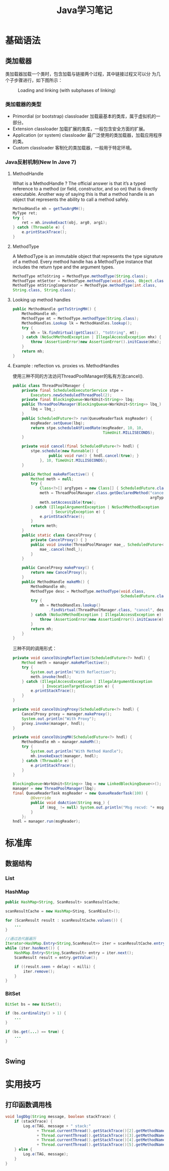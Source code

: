 #+STARTUP: overview
#+STARTUP: hidestars
#+TITLE: Java学习笔记
#+OPTIONS:    H:3 num:nil toc:t \n:nil ::t |:t ^:t -:t f:t *:t tex:t d:(HIDE) tags:not-in-toc
#+HTML_HEAD: <link rel="stylesheet" title="Standard" href="css/worg.css" type="text/css" />


* 基础语法

** 类加载器
   类加载器加载一个类时，包含加载与链接两个过程，其中链接过程又可以分
   为几个子步骤进行，如下图所示：
   
   #+CAPTION: Loading and linking (with subphases of linking)
   [[./images/2016/2016072301.png]]

   
*** 类加载器的类型
    - Primordial (or bootstrap) classloader
      加载最基本的类库，属于虚拟机的一部分。
    - Extension classloader
      加载扩展的类库，一般包含安全方面的扩展。
    - Application (or system) classloader
      最广泛使用的类加载器，加载应用程序的类。
    - Custom classloader
      客制化的类加载器，一般用于特定环境。

    [[./images/2016/2016072302.png]]

*** Java反射机制(New In Jave 7)
    
**** MethodHandle
     What is a MethodHandle ? The official answer is that it’s a typed
     reference to a method (or field, constructor, and so on) that is
     directly executable. Another way of saying this is that a method
     handle is an object that represents the ability to call a method
     safely. 

     #+BEGIN_SRC java
       MethodHandle mh = getTwoArgMH();
       MyType ret;
       try {
           ret = mh.invokeExact(obj, arg0, arg1);
       } catch (Throwable e) {
           e.printStackTrace();
       }     
     #+END_SRC

**** MethodType
     A MethodType is an immutable object that represents the type
     signature of a method.
     Every method handle has a MethodType instance that includes the
     return type and the argument types.

     #+BEGIN_SRC java
       MethodType mtToString = MethodType.methodType(String.class);
       MethodType mtSetter = MethodType.methodType(void.class, Object.class);
       MethodType mtStringComparator = MethodType.methodType(int.class,
       String.class, String.class);     
     #+END_SRC
     
     
**** Looking up method handles
     #+BEGIN_SRC java
       public MethodHandle getToStringMH() {
           MethodHandle mh;
           MethodType mt = MethodType.methodType(String.class);
           MethodHandles.Lookup lk = MethodHandles.lookup();
           try {
               mh = lk.findVirtual(getClass(), "toString", mt);
           } catch (NoSuchMethodException | IllegalAccessException mhx) {
               throw (AssertionError)new AssertionError().initCause(mhx);
           }
           return mh;
       }
     #+END_SRC

**** Example : reflection vs. proxies vs. MethodHandles
     使用三种不同的方法访问ThreadPoolManager的私有方法cancel(). 
     #+BEGIN_SRC java
       public class ThreadPoolManager {
           private final ScheduledExecutorService stpe =
               Executors.newScheduledThreadPool(2);
           private final BlockingQueue<WorkUnit<String>> lbq;
           public ThreadPoolManager(BlockingQueue<WorkUnit<String>> lbq_) {
               lbq = lbq_;
           }
           public ScheduledFuture<?> run(QueueReaderTask msgReader) {
               msgReader.setQueue(lbq);
               return stpe.scheduleAtFixedRate(msgReader, 10, 10,
                                               TimeUnit.MILLISECONDS);
           }

           private void cancel(final ScheduledFuture<?> hndl) {
               stpe.schedule(new Runnable() {
                       public void run() { hndl.cancel(true); }
                   }, 10, TimeUnit.MILLISECONDS);
           }

           public Method makeReflective() {
               Method meth = null;
               try {
                   Class<?>[] argTypes = new Class[] { ScheduledFuture.class };
                   meth = ThreadPoolManager.class.getDeclaredMethod("cancel",
                                                                    argTypes);
                   meth.setAccessible(true);
               } catch (IllegalArgumentException | NoSuchMethodException
                        | SecurityException e) {
                   e.printStackTrace();
               }
               return meth;
           }
           public static class CancelProxy {
               private CancelProxy() { }
               public void invoke(ThreadPoolManager mae_, ScheduledFuture<?> hndl_) {
                   mae_.cancel(hndl_);
               }
           }

           public CancelProxy makeProxy() {
               return new CancelProxy();
           }
           public MethodHandle makeMh() {
               MethodHandle mh;
               MethodType desc = MethodType.methodType(void.class,
                                                       ScheduledFuture.class);
               try {
                   mh = MethodHandles.lookup()
                       .findVirtual(ThreadPoolManager.class, "cancel", desc);
               } catch (NoSuchMethodException | IllegalAccessException e) {
                   throw (AssertionError)new AssertionError().initCause(e);
               }
               return mh;
           }
       }
     #+END_SRC

     三种不同的调用形式：
     #+BEGIN_SRC java
       private void cancelUsingReflection(ScheduledFuture<?> hndl) {
           Method meth = manager.makeReflective();
           try {
               System.out.println("With Reflection");
               meth.invoke(hndl);
           } catch (IllegalAccessException | IllegalArgumentException
                    | InvocationTargetException e) {
               e.printStackTrace();
           }
       }

       private void cancelUsingProxy(ScheduledFuture<?> hndl) {
           CancelProxy proxy = manager.makeProxy();
           System.out.println("With Proxy");
           proxy.invoke(manager, hndl);
       }

       private void cancelUsingMH(ScheduledFuture<?> hndl) {
           MethodHandle mh = manager.makeMh();
           try {
               System.out.println("With Method Handle");
               mh.invokeExact(manager, hndl);
           } catch (Throwable e) {
               e.printStackTrace();
           }
       }

       BlockingQueue<WorkUnit<String>> lbq = new LinkedBlockingQueue<>();
       manager = new ThreadPoolManager(lbq);
       final QueueReaderTask msgReader = new QueueReaderTask(100) {
               @Override
               public void doAction(String msg_) {
                   if (msg_ != null) System.out.println("Msg recvd: "+ msg_);
               }
           };
       hndl = manager.run(msgReader);
     #+END_SRC

* 标准库

** 数据结构
   
*** List

*** HashMap
    #+BEGIN_SRC java
      public HashMap<String, ScanResult> scanResultCache;

      scanResultCache = new HashMap<Sting, ScanREsult>();

      for (ScanResult result : scanResultCache.values()) {
          ...
      }

      //通过迭代器遍历
      Iterator<HashMap.Entry<String,ScanResult>> iter = scanResultCache.entrySet().iterator();
      while (iter.hasNext()) {
          HashMap.Entry<String,ScanResult> entry = iter.next();
          ScanResult result = entry.getValue();

          if ((result.seen + delay) < milli) {
              iter.remove();
          }
      }
    #+END_SRC

*** BitSet
    #+BEGIN_SRC java
      BitSet bs = new BitSet();

      if (bs.cardinality() > 1) {
          ...
      }

      if (bs.get(...) == true) {
          ...
      }


    #+END_SRC

** Swing

* 实用技巧

** 打印函数调用栈
   #+BEGIN_SRC java
     void logDbg(String message, boolean stackTrace) {
         if (stackTrace) {
             Log.e(TAG, message + " stack:"
                   + Thread.currentThread().getStackTrace()[2].getMethodName() + " - "
                   + Thread.currentThread().getStackTrace()[3].getMethodName() + " - "
                   + Thread.currentThread().getStackTrace()[4].getMethodName() + " - "
                   + Thread.currentThread().getStackTrace()[5].getMethodName());
         } else {
             Log.e(TAG, message);
         }
     }   
   #+END_SRC
